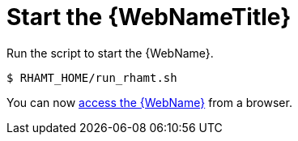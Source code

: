 [[starting_console]]
= Start the {WebNameTitle}

Run the script to start the {WebName}.

[source,options="nowrap"]
----
$ RHAMT_HOME/run_rhamt.sh
----

You can now xref:access_web_console[access the {WebName}] from a browser.
